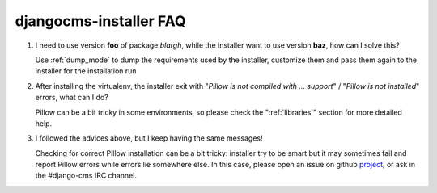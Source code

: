 djangocms-installer FAQ
=======================

#. I need to use version **foo** of package *blargh*, while the installer
   want to use version **baz**, how can I solve this?

   Use :ref:`dump_mode` to dump the requirements used by the installer, customize
   them and pass them again to the installer for the installation run


#. After installing the virtualenv, the installer exit with "*Pillow is not
   compiled with ... support*" / "*Pillow is not installed*" errors, what can
   I do?

   Pillow can be a bit tricky in some environments, so please check the
   ":ref:`libraries`" section for more detailed help.

#. I followed the advices above, but I keep having the same messages!

   Checking for correct Pillow installation can be a bit tricky: installer
   try to be smart but it may sometimes fail and report Pillow errors while
   errors lie somewhere else. In this case, please open an issue on github
   `project`_, or ask in the #django-cms IRC channel.



.. _project: https://github.com/nephila/djangocms-installer/issues